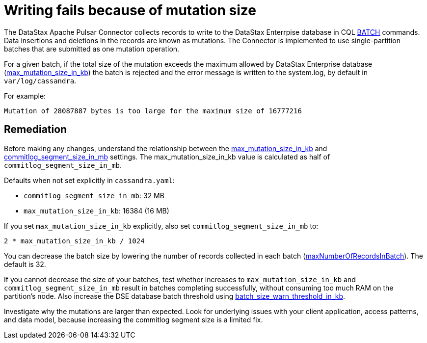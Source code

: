 [#pulsarTsLargeBatches]
= Writing fails because of mutation size
:imagesdir: _images

The DataStax Apache Pulsar Connector collects records to write to the DataStax Enterrpise database in CQL link:https://docs.datastax.com/en/dse/6.8/cql/cql/cql_reference/cql_commands/cqlBatch.html[BATCH] commands.
Data insertions and deletions in the records are known as mutations.
The Connector is implemented to use single-partition batches that are submitted as one mutation operation.

For a given batch, if the total size of the mutation exceeds the maximum allowed by DataStax Enterprise database (link:https://docs.datastax.com/en/dse/6.8/dse-admin/datastax_enterprise/config/configCassandra_yaml.html#configCassandra_yaml__max_mutation_size_in_kb[max_mutation_size_in_kb]) the batch is rejected and the error message is written to the system.log, by default in `var/log/cassandra`.

For example:

[source,no-highlight]
----
Mutation of 28087887 bytes is too large for the maximum size of 16777216
----

[#_remediation_solution_section]
== Remediation

Before making any changes, understand the relationship between the link:https://docs.datastax.com/en/dse/6.8/dse-admin/datastax_enterprise/config/configCassandra_yaml.html#configCassandra_yaml__max_mutation_size_in_kb[max_mutation_size_in_kb] and link:https://docs.datastax.com/en/dse/6.7/dse-admin/datastax_enterprise/config/configCassandra_yaml.html#configCassandra_yaml__commitlog_segment_size_in_mb[commitlog_segment_size_in_mb] settings.
The max_mutation_size_in_kb value is calculated as half of `commitlog_segment_size_in_mb`.

Defaults when not set explicitly in `cassandra.yaml`:

* `commitlog_segment_size_in_mb`: 32 MB
* `max_mutation_size_in_kb`: 16384 (16 MB)

If you set `max_mutation_size_in_kb` explicitly, also set `commitlog_segment_size_in_mb` to:

`2 * max_mutation_size_in_kb / 1024`

You can decrease the batch size by lowering the number of records collected in each batch (xref:config-reference:cfgRefPulsarDseConnection.adoc[maxNumberOfRecordsInBatch]).
The default is 32.

If you cannot decrease the size of your batches, test whether increases to `max_mutation_size_in_kb` and `commitlog_segment_size_in_mb` result in batches completing successfully, without consuming too much RAM on the partition's node.
Also increase the DSE database batch threshold using link:https://docs.datastax.com/en/dse/6.7/dse-admin/datastax_enterprise/config/configCassandra_yaml.html#configCassandra_yaml__batch_size_warn_threshold_in_kb[batch_size_warn_threshold_in_kb].

Investigate why the mutations are larger than expected.
Look for underlying issues with your client application, access patterns, and data model, because increasing the commitlog segment size is a limited fix.
